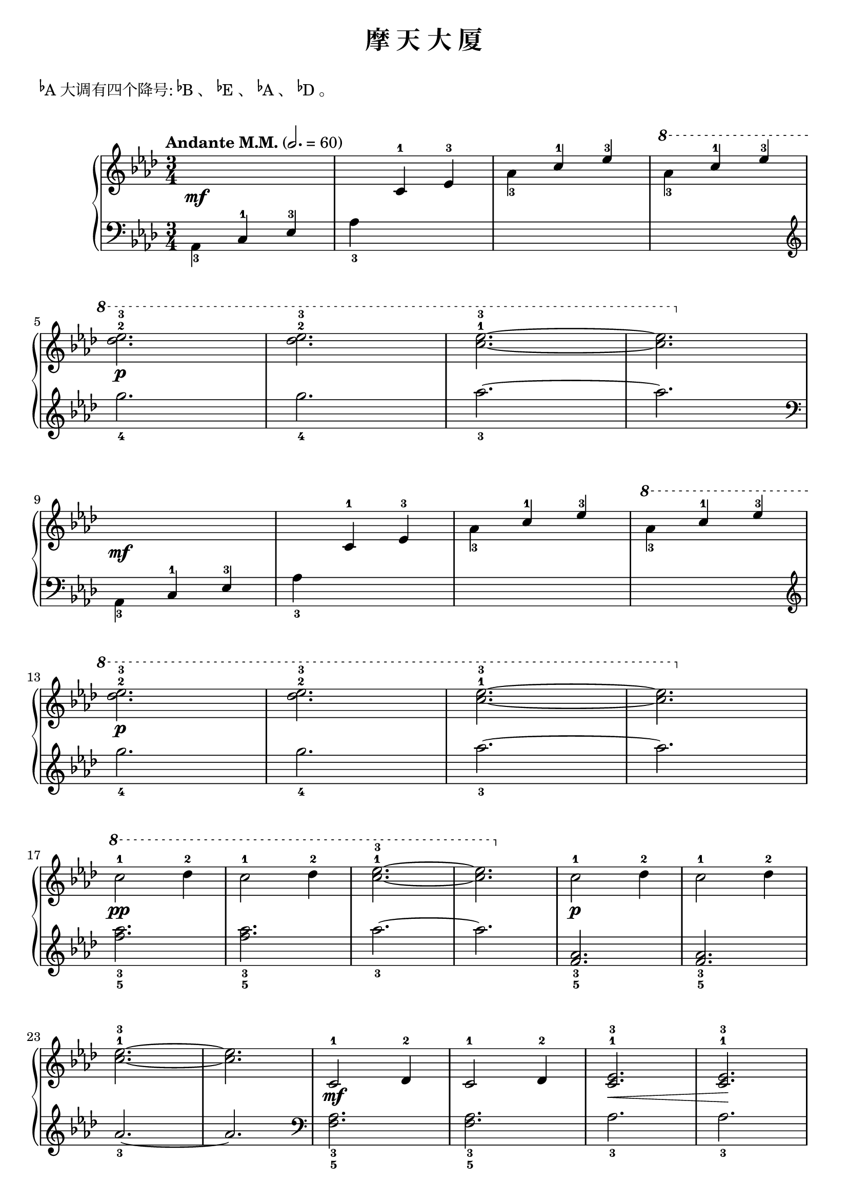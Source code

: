 \version "2.18.2"

upper = \relative c'' {
  \clef treble
  \key as \major
  \time 3/4
  \tempo "Andante M.M." 2. = 60
  \override Hairpin.to-barline = ##f
  
  s2.\mf |
  s4 c,4-1 ees-3 |
  \stemDown aes4_3 \stemUp c-1 ees-3 |
  \ottava #1 \stemDown aes4_3 \stemUp c-1 ees-3 | \break
  
  \stemNeutral << des2.-2\p ees2.-3 >> |
  << des2.-2 ees2.-3 >> |
  <ees-3 c^1>2.~ |
  q2. \ottava 0 |\break
  
  s2.\mf |
  s4 c,,4-1 ees-3 |
  \stemDown aes4_3 \stemUp c-1 ees-3 |
  \ottava #1 \stemDown aes4_3 \stemUp c-1 ees-3 | \break
  
  \stemNeutral << des2.-2\p ees2.-3 >> |
  << des2.-2 ees2.-3 >> |
  <ees-3 c^1>2.~ |
  q2. \ottava 0 |\break
  
  \ottava #1 c2-1\pp des4-2 |
  c2-1 des4-2 |
  <ees-3 c^1>2.~ |
  q2. \ottava 0 |
  c,2-1\p des4-2 |
  c2-1 des4-2 | \break
  
  <ees-3 c^1>2.~ |
  q2. |
  c,2-1\mf des4-2 |
  c2-1 des4-2 |
  <ees-3 c^1>2.\< |
  <ees-3 c^1>2.\! |\break
  
  <e-4 c^1>2.~ |
  q2.\> |
  << des2.-2~ ees!2.-3~ >> |
  << des2.\! ees2. >> |\break
  
  \repeat volta 2 {
    s2.\mf |
    s4 c4-1 ees-3 |
    \stemDown aes4_3 \stemUp c-1 ees-3 |
    \ottava #1 \stemDown  aes4_3 \stemUp c-1 ees-3 |
    \stemNeutral << des2.-2\p ees2.-3 >> |\break
    
    << des2.-2 ees2.-3 >> |
  }
  \alternative {
    {
      <ees-3 c^1>2.~ |
      q2. \ottava 0 |
    }
    {
      \ottava #1 <ees-3 c^1>2.~\pp |
      q2. \ottava 0 |
    }
  }
  |\bar"|."
}

lower = \relative c {
  \clef bass
  \key as \major
  \time 3/4
  
  \stemDown aes4_3 \stemUp c-1 ees-3 |
  \stemNeutral aes4_3 s2 |
  s2. |
  s2. \clef treble |\break
  
  g''2._4 |
  g2._4 |
  aes2._3~ |
  aes2. \clef bass |\break
  
  \stemDown aes,,,4_3 \stemUp c-1 ees-3 |
  \stemNeutral aes4_3 s2 |
  s2. |
  s2. \clef treble |\break
  
  g''2._4 |
  g2._4 |
  aes2._3~ |
  aes2. |\break
  
  <aes_3 f_5>2. |
  <aes_3 f_5>2. |
  aes2._3~ |
  aes2. |
  <aes,_3 f_5>2. |
  <aes_3 f_5>2. |\break
  
  aes2._3~ |
  aes2. \clef bass |
  <aes,_3 f_5>2. |
  <aes_3 f_5>2. |
  aes2._3 |
  aes2._3 |\break
  
  <bes_2 g_4>2.~ |
  q2. |
  <bes_2 g_4>2.~ |
  q2. |\break
  
  \repeat volta 2 {
    \stemDown aes,4_3 \stemUp c-1 ees-3 |
    \stemNeutral aes4_3 s2 |
    s2. |
    s2. \clef treble |
    g''2._4 | \break
    
    g2._4 |
  }
  \alternative {
    {
      aes2._3~ |
      aes2. |
    }
    {
      aes2._3 |
      \ottava #1 aes'2._3 \ottava 0 |
    }
  }
  |\bar"|."
}

\header {
  title = "摩 天 大 厦"
}
\markup { \vspace #1 }
\markup { \concat{\super \flat A}大调有四个降号: \concat{\super \flat B}、 \concat{\super \flat E}、 \concat{\super \flat A}、 \concat{\super \flat D}。 }
\markup { \vspace #1 }

\score {
  \new GrandStaff <<
    \new Staff = "upper" \upper
    \new Staff = "lower" \lower
  >>
  \layout { }
  \midi { }
}

